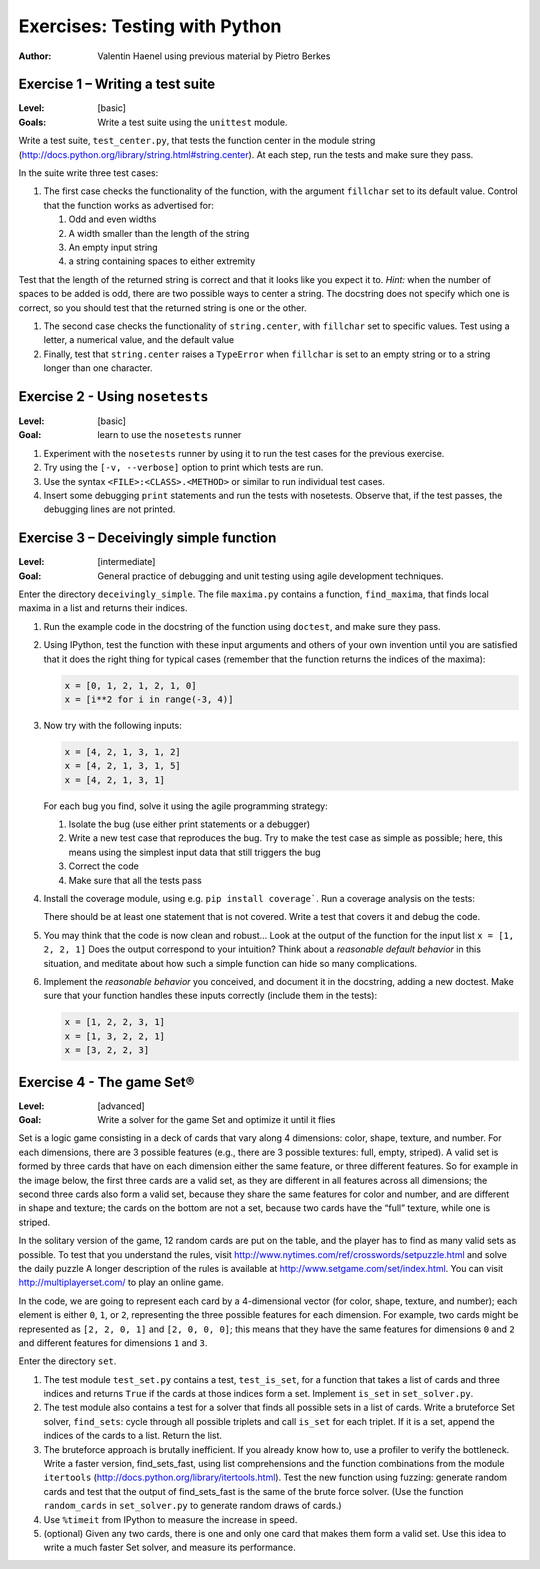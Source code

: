 Exercises: Testing with Python
==============================

:author: Valentin Haenel using previous material by Pietro Berkes

Exercise 1 – Writing a test suite
---------------------------------

:Level: [basic]
:Goals: Write a test suite using the ``unittest`` module.

Write a test suite, ``test_center.py``, that tests the function center in the
module string (http://docs.python.org/library/string.html#string.center). At
each step, run the tests and make sure they pass.

In the suite write three test cases:

#. The first case checks the functionality of the function, with the argument
   ``fillchar`` set to its default value.  Control that the function works as
   advertised for:

   #. Odd and even widths
   #. A width smaller than the length of the string
   #. An empty input string
   #. a string containing spaces to either extremity

Test that the length of the returned string is correct and that it looks like
you expect it to. *Hint:* when the number of spaces to be added is odd, there are
two possible ways to center a string.  The docstring does not specify which one
is correct, so you should test that the returned string is one or the other.

#. The second case checks the functionality of ``string.center``, with
   ``fillchar`` set to specific values.  Test using a letter, a numerical
   value, and the default value

#. Finally, test that ``string.center`` raises a ``TypeError`` when
   ``fillchar`` is set to an empty string or to a string longer than one
   character.

Exercise 2 - Using ``nosetests``
--------------------------------

:Level: [basic]
:Goal: learn to use the ``nosetests`` runner

#. Experiment with the ``nosetests`` runner by using it to run the test cases
   for the previous exercise.

#. Try using the ``[-v, --verbose]`` option to print which tests are run.

#. Use the syntax ``<FILE>:<CLASS>.<METHOD>`` or similar to run individual test
   cases.

#. Insert some debugging ``print`` statements and run the tests with nosetests.
   Observe that, if the test passes, the debugging lines are not printed.

Exercise 3 – Deceivingly simple function
----------------------------------------

:Level: [intermediate]
:Goal: General practice of debugging and unit testing using agile development techniques.

Enter the directory ``deceivingly_simple``. The file ``maxima.py`` contains a
function, ``find_maxima``, that finds local maxima in a list and returns their
indices.

#. Run the example code in the docstring of the function using ``doctest``, and
   make sure they pass.

#. Using IPython, test the function with these input arguments and others of
   your own invention until you are satisfied that it does the right thing for
   typical cases (remember that the function returns the indices of the maxima):

   .. code-block:: python

       x = [0, 1, 2, 1, 2, 1, 0]
       x = [i**2 for i in range(-3, 4)]

#. Now try with the following inputs:

   .. code-block:: python

       x = [4, 2, 1, 3, 1, 2]
       x = [4, 2, 1, 3, 1, 5]
       x = [4, 2, 1, 3, 1]

   For each bug you find, solve it using the agile programming strategy:

   #. Isolate the bug (use either print statements or a debugger)
   #. Write a new test case that reproduces the bug. Try to make the test case
      as simple as possible; here, this means using the simplest input data that
      still triggers the bug

   #. Correct the code
   #. Make sure that all the tests pass

#. Install the coverage module, using e.g. ``pip install coverage```. Run a
   coverage analysis on the tests:

   There should be at least one statement that is
   not covered. Write a test that covers it and debug the code.

#. You may think that the code is now clean and robust… Look at the output of
   the function for the input list ``x = [1, 2, 2, 1]`` Does the output correspond to
   your intuition? Think about a *reasonable default behavior* in this situation,
   and meditate about how such a simple function can hide so many complications.

#. Implement the *reasonable behavior* you conceived, and document it in
   the docstring, adding a new doctest.  Make sure that your function handles
   these inputs correctly (include them in the tests):

   .. code-block:: python

       x = [1, 2, 2, 3, 1]
       x = [1, 3, 2, 2, 1]
       x = [3, 2, 2, 3]

Exercise 4 - The game Set®
--------------------------

:Level: [advanced]
:Goal: Write a solver for the game Set and optimize it until it flies

Set is a logic game consisting in a deck of cards that vary along 4 dimensions:
color, shape, texture, and number.  For each dimensions, there are 3 possible
features (e.g., there are 3 possible textures: full, empty, striped).  A valid
set is formed by three cards that have on each dimension either the same
feature, or three different features.  So for example in the image below, the
first three cards are a valid set, as they are different in all features across
all dimensions; the second three cards also form a valid set, because they
share the same features for color and number, and are different in shape and
texture; the cards on the bottom are not a set, because two cards have the
“full” texture, while one is striped.

.. image:: set.png
   :scale: 30

In the solitary version of the game, 12 random cards are put on the table, and
the player has to find as many valid sets as possible.  To test that you
understand the rules, visit
http://www.nytimes.com/ref/crosswords/setpuzzle.html and solve the daily puzzle
A longer description of the rules is available at
http://www.setgame.com/set/index.html. You can visit http://multiplayerset.com/
to play an online game.

In the code, we are going to represent each card by a 4-dimensional vector (for
color, shape, texture, and number); each element is either ``0``, ``1``, or
``2``, representing the three possible features for each dimension.  For
example, two cards might be represented as ``[2, 2, 0, 1]`` and ``[2, 0, 0,
0]``; this means that they have the same features for dimensions ``0`` and
``2`` and different features for dimensions ``1`` and ``3``.

Enter the directory ``set``.

#. The test module ``test_set.py`` contains a test, ``test_is_set``, for a function
   that takes a list of cards and three indices and returns ``True`` if the cards at
   those indices form a set. Implement ``is_set`` in ``set_solver.py``.

#. The test module also contains a test for a solver that finds all possible
   sets in a list of cards.  Write a brute­force Set solver, ``find_sets``: cycle
   through all possible triplets and call ``is_set`` for each triplet.  If it is a
   set, append the indices of the cards to a list.  Return the list.

#. The brute­force approach is brutally inefficient. If you already know how
   to, use a profiler to verify the bottleneck. Write a faster version,
   find_sets_fast, using list comprehensions and the function combinations from
   the module ``itertools`` (http://docs.python.org/library/itertools.html).  Test
   the new function using fuzzing: generate random cards and test that the output
   of find_sets_fast is the same of the brute force solver.  (Use the function
   ``random_cards`` in ``set_solver.py`` to generate random draws of cards.)


#. Use ``%timeit`` from IPython to measure the increase in speed.

#. (optional) Given any two cards, there is one and only one card that makes
   them form a valid set. Use this idea to write a much faster Set solver, and
   measure its performance.
